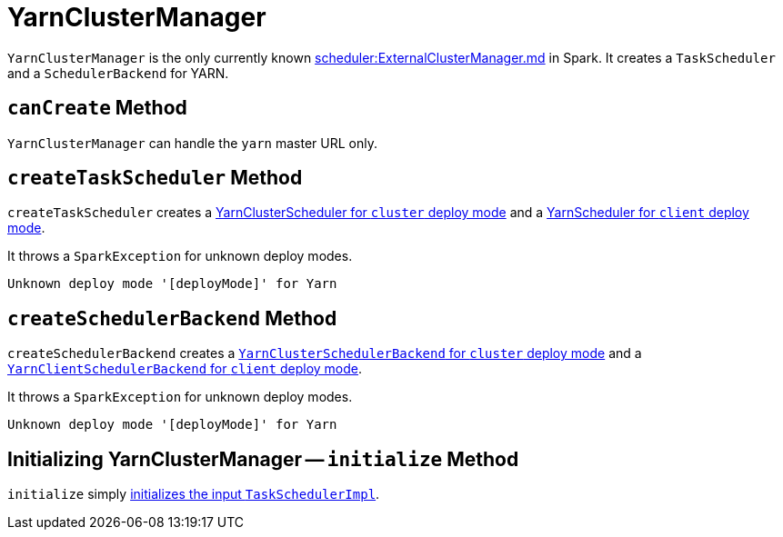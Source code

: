 = YarnClusterManager

`YarnClusterManager` is the only currently known xref:scheduler:ExternalClusterManager.md[] in Spark. It creates a `TaskScheduler` and a `SchedulerBackend` for YARN.

== [[canCreate]] `canCreate` Method

`YarnClusterManager` can handle the `yarn` master URL only.

== [[createTaskScheduler]] `createTaskScheduler` Method

`createTaskScheduler` creates a link:spark-yarn-yarnclusterscheduler.md[YarnClusterScheduler for `cluster` deploy mode] and a link:spark-yarn-yarnscheduler.md[YarnScheduler for `client` deploy mode].

It throws a `SparkException` for unknown deploy modes.

```
Unknown deploy mode '[deployMode]' for Yarn
```

== [[createSchedulerBackend]] `createSchedulerBackend` Method

`createSchedulerBackend` creates a link:spark-yarn-cluster-yarnclusterschedulerbackend.md[`YarnClusterSchedulerBackend` for `cluster` deploy mode] and a link:spark-yarn-client-yarnclientschedulerbackend.md[`YarnClientSchedulerBackend` for `client` deploy mode].

It throws a `SparkException` for unknown deploy modes.

```
Unknown deploy mode '[deployMode]' for Yarn
```

== [[initialize]] Initializing YarnClusterManager -- `initialize` Method

`initialize` simply xref:scheduler:TaskSchedulerImpl.md#initialize[initializes the input `TaskSchedulerImpl`].
